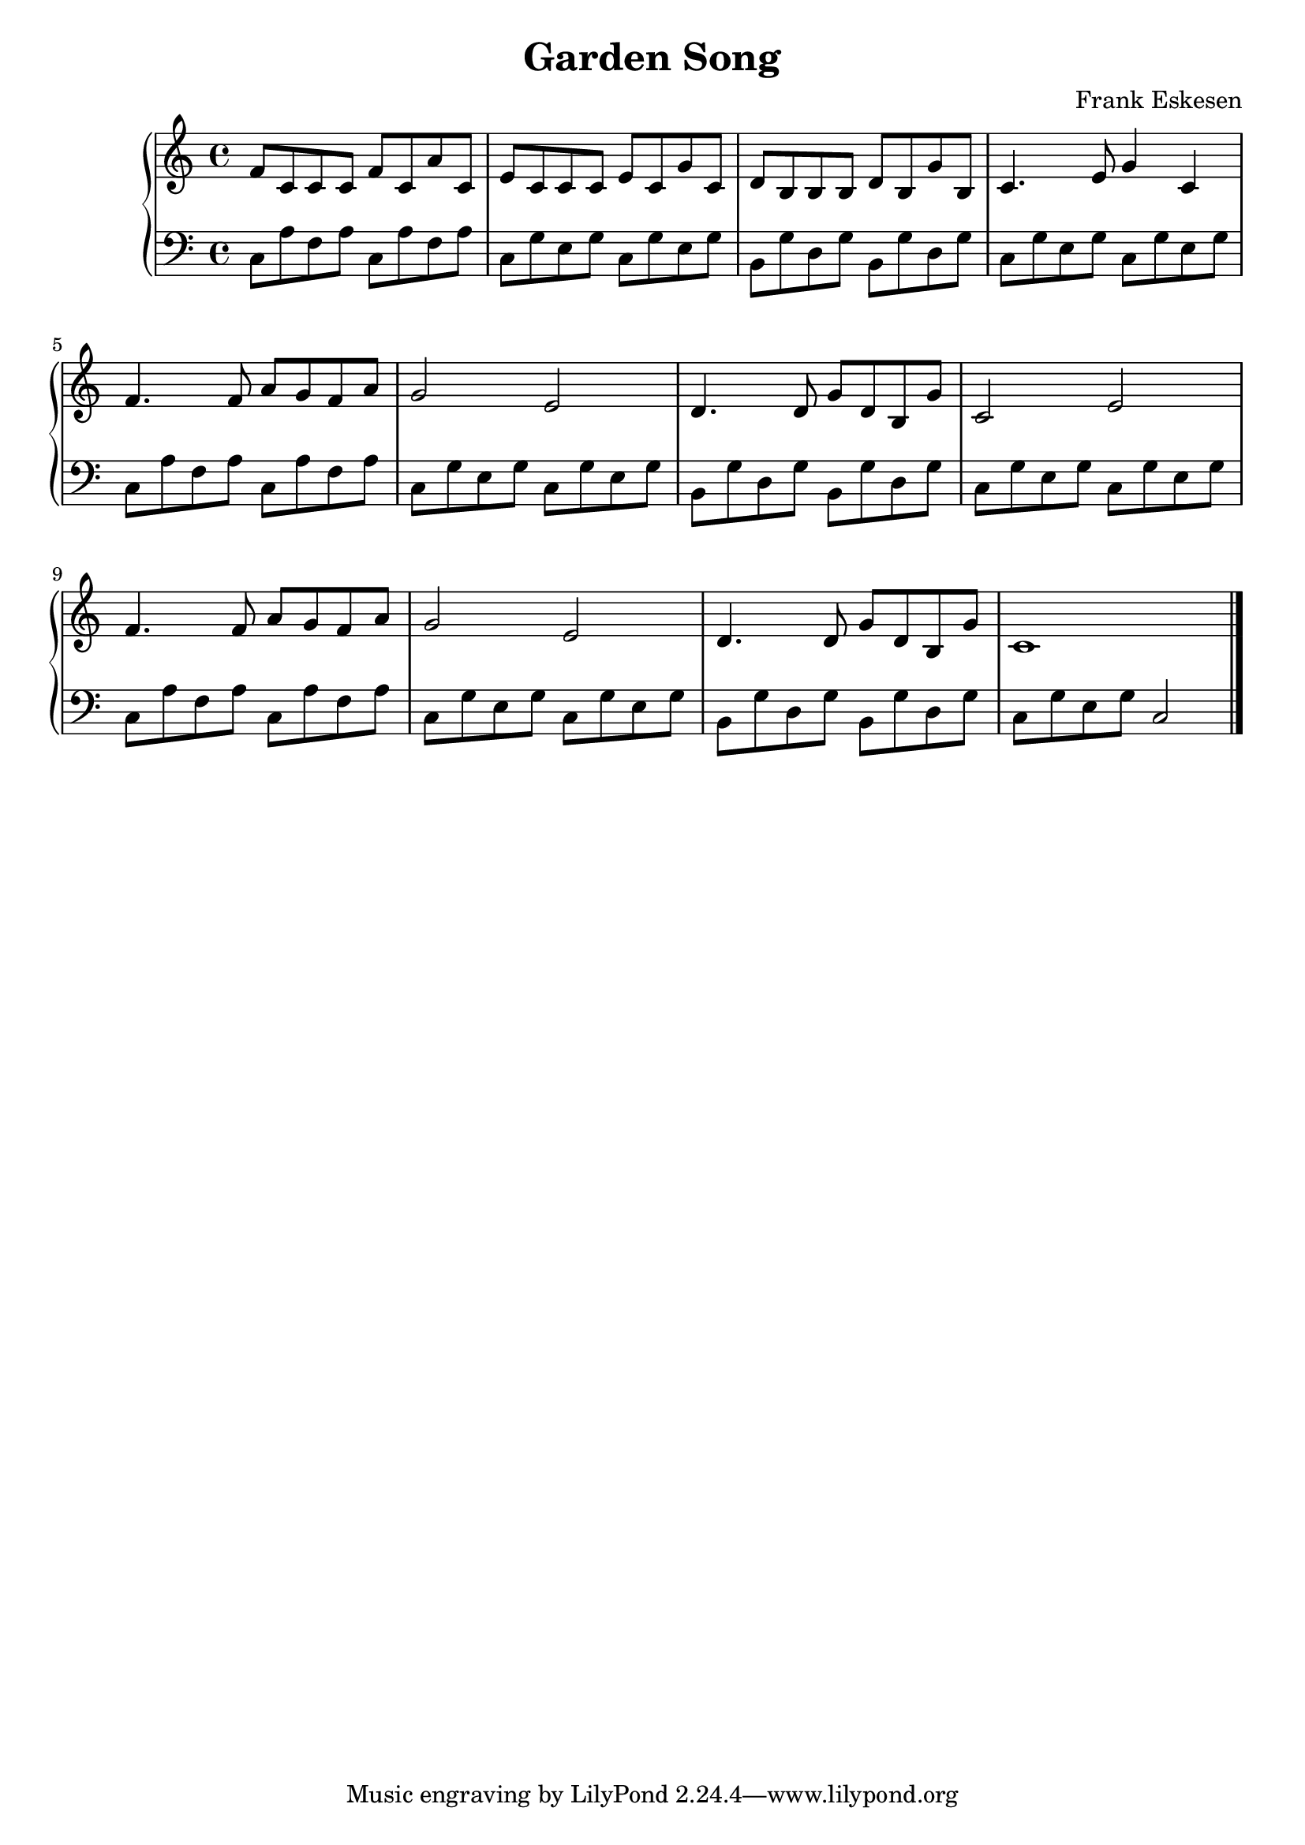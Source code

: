 %%%%%%%%%%%%%%%%%%%%%%%%%%%%%%%%%%%%%%%%%%%%%%%%%%%%%%%%%%%%%%%%%%%%%%%%%%%%%%
%%
%%       Copyright (C) 2007-2020 Frank Eskesen.
%%
%%       This file is free content, distributed under cc by-sa version 3.0,
%%       with attribution required.
%%       (See accompanying file LICENSE.BY_SA-3.0 or the original contained
%%       within https://creativecommons.org/licenses/by-sa/3.0/us/legalcode)
%%
%%%%%%%%%%%%%%%%%%%%%%%%%%%%%%%%%%%%%%%%%%%%%%%%%%%%%%%%%%%%%%%%%%%%%%%%%%%%%%
%%
%% Title-
%%       GardenSong.ly
%%
%% Purpose-
%%       Garden song, Frank Eskesen
%%
%% Last change date-
%%       2020/01/17
%%
%%%%%%%%%%%%%%%%%%%%%%%%%%%%%%%%%%%%%%%%%%%%%%%%%%%%%%%%%%%%%%%%%%%%%%%%%%%%%%
\version "2.8.8"
\header {
   title = "Garden Song"
   composer = "Frank Eskesen"
%% poet = "Frank Eskesen"
}

%%%%%%%%%%%%%%%%%%%%%%%%%%%%%%%%%%%%%%%%%%%%%%%%%%%%%%%%%%%%%%%%%%%%%%%%%%%%%%
%% The Voices
%%%%%%%%%%%%%%%%%%%%%%%%%%%%%%%%%%%%%%%%%%%%%%%%%%%%%%%%%%%%%%%%%%%%%%%%%%%%%%
%% showLastLength = R1*8
softBreak = { \break }

%% The Singer's Lyrics
sLyric = \new Lyrics \lyricmode {
   \set associatedVoice = #"melody"
   \barNumberCheck #1
   \bar "|."
}

%% The Singer's voice
sVoice = \new Voice = "melody" \relative c' {
   \barNumberCheck #1
   \bar "|."
}

signature = {
   \key c \major
   \override Staff.TimeSignature #'style = #'()
   \override Staff.VerticalAxisGroup #'minimum-Y-extent = #'(-3 . 3)
   \time 4/4
}

%% Piano Right Hand
pRH = {
   \barNumberCheck #1
   \relative c' { f8 c c c f c a' c, } |
   \relative c' { e8 c c c e c g' c, } |
   \relative c' { d8 b b b d b g' b, } |
   \relative c' { c4. e8 g4 c,4 } |
   \softBreak

   \relative c' { f4. f8 a g f a } |
   \relative c' { g'2 e } |
   \relative c' { d4. d8 g d b g' } |
   \relative c' { c2 e } |

   \relative c' { f4. f8 a g f a } |
   \relative c' { g'2 e } |
   \relative c' { d4. d8 g d b g' } |
   \relative c' { c1 } |

   \bar "|."
}

%% Piano Left Hand
pLH = {
   \barNumberCheck #1
   \relative c  { c8 a' f a c, a' f a } |
   \relative c  { c8 g' e g c, g' e g } |
   \relative c  { b8 g' d g b, g' d g } |
   \relative c  { c8 g' e g c, g' e g } |

   \relative c  { c8 a' f a c, a' f a } |
   \relative c  { c8 g' e g c, g' e g } |
   \relative c  { b8 g' d g b, g' d g } |
   \relative c  { c8 g' e g c, g' e g } |

   \relative c  { c8 a' f a c, a' f a } |
   \relative c  { c8 g' e g c, g' e g } |
   \relative c  { b8 g' d g b, g' d g } |
   \relative c  { c8 g' e g c,2 } |

   \bar "|."
}

%%%%%%%%%%%%%%%%%%%%%%%%%%%%%%%%%%%%%%%%%%%%%%%%%%%%%%%%%%%%%%%%%%%%%%%%%%%%%%
%% PS/PDF output
%%%%%%%%%%%%%%%%%%%%%%%%%%%%%%%%%%%%%%%%%%%%%%%%%%%%%%%%%%%%%%%%%%%%%%%%%%%%%%
\score
{
   \new PianoStaff
   {
   <<
     \new Staff
     {
       \signature
       \clef treble
       \pRH
     }
     \new Staff
     {
       \signature
       \clef bass
       \pLH
     }
   >>
   }
}
\paper
{
   between-system-padding = #1
   ragged-bottom = ##t
   ragged-last-bottom = ##t
}

%%%%%%%%%%%%%%%%%%%%%%%%%%%%%%%%%%%%%%%%%%%%%%%%%%%%%%%%%%%%%%%%%%%%%%%%%%%%%%
%% MIDI output
%%%%%%%%%%%%%%%%%%%%%%%%%%%%%%%%%%%%%%%%%%%%%%%%%%%%%%%%%%%%%%%%%%%%%%%%%%%%%%
sInstrument = \set Staff.midiInstrument = "voice oohs"
sInstrument = \set Staff.midiInstrument = "synth voice"
sInstrument = \set Staff.midiInstrument = "acoustic grand"
sInstrument = \set Staff.midiInstrument = "choir aahs"
\score
{
   \unfoldRepeats
   {
     \new PianoStaff
     {
     <<
       \new Staff
       {
         \signature
         \pRH
       }
       \new Staff
       {
         \signature
         \pLH
       }
     >>
     }
   }
   \midi
   {
     \tempo 4 = 112
   }
}
